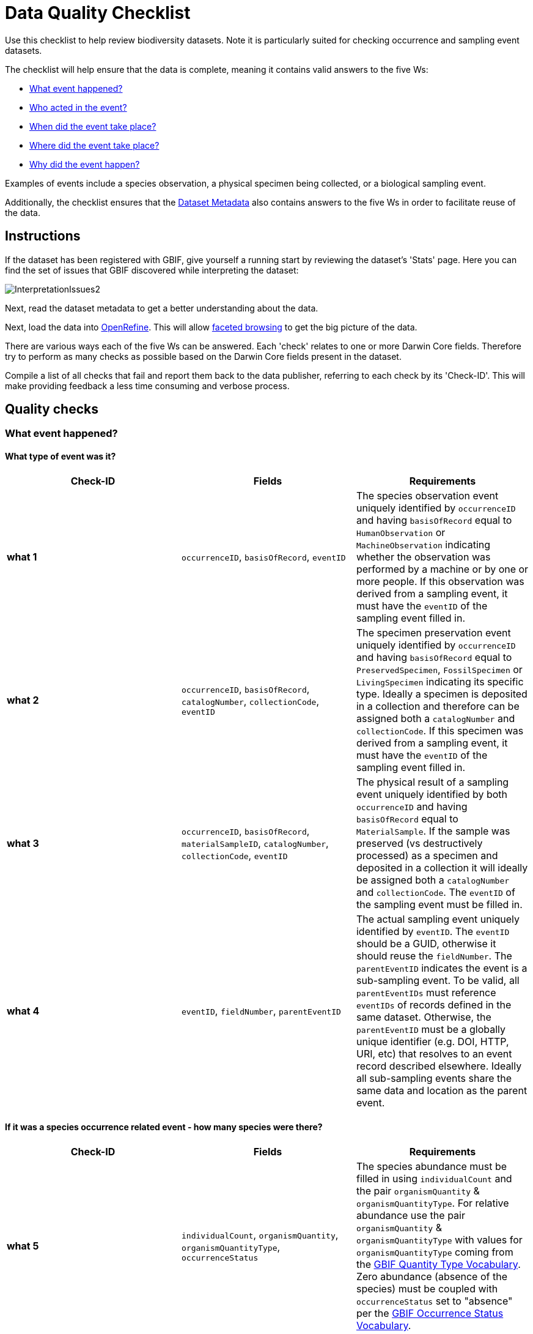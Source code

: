 = Data Quality Checklist

Use this checklist to help review biodiversity datasets. Note it is particularly suited for checking occurrence and sampling event datasets.

The checklist will help ensure that the data is complete, meaning it contains valid answers to the five Ws:

* <<What event happened?>>
* <<Who acted in the event?>>
* <<When did the event take place?>>
* <<Where did the event take place?>>
* <<Why did the event happen?>>

Examples of events include a species observation, a physical specimen being collected, or a biological sampling event.

Additionally, the checklist ensures that the <<Dataset Metadata>> also contains answers to the five Ws in order to facilitate reuse of the data.

== Instructions

If the dataset has been registered with GBIF, give yourself a running start by reviewing the dataset's 'Stats' page. Here you can find the set of issues that GBIF discovered while interpreting the dataset:

image::ipt2/InterpretationIssues2.png[]

Next, read the dataset metadata to get a better understanding about the data.

Next, load the data into http://openrefine.org/[OpenRefine]. This will allow https://github.com/OpenRefine/OpenRefine/wiki/Faceting[faceted browsing] to get the big picture of the data.

There are various ways each of the five Ws can be answered. Each 'check' relates to one or more Darwin Core fields. Therefore try to perform as many checks as possible based on the Darwin Core fields present in the dataset.

Compile a list of all checks that fail and report them back to the data publisher, referring to each check by its 'Check-ID'. This will make providing feedback a less time consuming and verbose process.

== Quality checks

=== What event happened?

==== What type of event was it?

|===
| Check-ID | Fields | Requirements

| *what 1* | `occurrenceID`, `basisOfRecord`, `eventID`  | The species observation event uniquely identified by `occurrenceID` and having `basisOfRecord` equal to `HumanObservation` or `MachineObservation` indicating whether the observation was performed by a machine or by one or more people. If this observation was derived from a sampling event, it must have the `eventID` of the sampling event filled in.
| *what 2* | `occurrenceID`, `basisOfRecord`, `catalogNumber`, `collectionCode`, `eventID`  | The specimen preservation event uniquely identified by `occurrenceID` and having `basisOfRecord` equal to `PreservedSpecimen`, `FossilSpecimen` or `LivingSpecimen` indicating its specific type. Ideally a specimen is deposited in a collection and therefore can be assigned both a `catalogNumber` and `collectionCode`.  If this specimen was derived from a sampling event, it must have the `eventID` of the sampling event filled in.
| *what 3* | `occurrenceID`, `basisOfRecord`, `materialSampleID`, `catalogNumber`, `collectionCode`, `eventID`  | The physical result of a sampling event uniquely identified by both `occurrenceID` and having `basisOfRecord` equal to `MaterialSample`. If the sample was preserved (vs destructively processed) as a specimen and deposited in a collection it will ideally be assigned both a `catalogNumber` and `collectionCode`. The `eventID` of the sampling event must be filled in.
| *what 4* | `eventID`, `fieldNumber`, `parentEventID`   | The actual sampling event uniquely identified by `eventID`. The `eventID` should be a GUID, otherwise it should reuse the `fieldNumber`. The `parentEventID` indicates the event is a sub-sampling event. To be valid, all `parentEventIDs` must reference `eventIDs` of records defined in the same dataset. Otherwise, the `parentEventID` must be a globally unique identifier (e.g. DOI, HTTP, URI, etc) that resolves to an event record described elsewhere. Ideally all sub-sampling events share the same data and location as the parent event.
|===

==== If it was a species occurrence related event - how many species were there?

|===
| Check-ID | Fields | Requirements

| *what 5* | `individualCount`, `organismQuantity`, `organismQuantityType`, `occurrenceStatus` | The species abundance must be filled in using `individualCount` and the pair `organismQuantity` & `organismQuantityType`. For relative abundance use the pair `organismQuantity` & `organismQuantityType` with values for `organismQuantityType` coming from the http://rs.gbif.org/vocabulary/gbif/quantity_type_2015-07-10.xml[GBIF Quantity Type Vocabulary]. Zero abundance (absence of the species) must be coupled with `occurrenceStatus` set to "absence" per the http://rs.gbif.org/vocabulary/gbif/occurrence_status.xml[GBIF Occurrence Status Vocabulary].
|===

==== If it was a species occurrence related event - what species was it?

|===
| Check-ID | Fields | Requirements

| *what 6* | `scientificName`, `taxonRank`, `kingdom`, `phylum`, `class`, `order`, `family`, `genus`, `subgenus` | The full scientific name with authorship and date information if known must be entered in `scientificName`. To prevent ambiguity, the `taxonRank` of the scientific name should be supplied as per the http://rs.gbif.org/vocabulary/gbif/rank_2015-04-24.xml[GBIF Taxonomic Rank Vocabulary]. Also to prevent ambiguity, as much higher taxonomy as possible should be filled in: `kingdom`, `phylum`, `class`, `order`, `family`, `genus`.
| *what 7* | `taxonID`, `nameAccordingTo`, `nameAccordingToID` | The identifier for the Taxon assigned to the subject. If the Taxon is defined according to a well known source, it is recommended filling in `nameAccordingTo` with the name of the source and `nameAccordingToID` with the identifier for the Taxon assigned as per the source (same as `taxonID`).
|===

==== Case 1: Species observation from a camera trap

|===
| Field | Value | Constraint

| `occurrenceID` | "HAMAARAG:T0_L_049:6199" | Must be a GUID or an identifier that is near globally unique. Integer identifiers are not allowed.
| `basisOfRecord` | "MachineObservation" | Must match http://rs.gbif.org/vocabulary/dwc/basis_of_record.xml[Darwin Core Type Vocabulary]
| `individualCount` | 1 | Must be an integer, 0 or greater
| `organismQuantity` | 1 | Must pair with `organismQuantityType`
| `organismQuantityType` | "individuals" | Must match http://rs.gbif.org/vocabulary/gbif/quantity_type_2015-07-10.xml[GBIF Quantity Type Vocabulary]
| `occurrenceStatus` | "present" | Must match http://rs.gbif.org/vocabulary/gbif/occurrence_status.xml[GBIF Occurrence Status Vocabulary]
| `scientificName` | "Canis aureus Linnaeus, 1758" | Must be the full scientific name, with authorship and date information if known.
| `taxonRank` | "species" | Must match http://rs.gbif.org/vocabulary/gbif/rank_2015-04-24.xml[GBIF Taxon Rank Vocabulary]
| `kingdom` | "Animalia" | Must be the full scientific name of the kingdom in which the taxon is classified.
| `phylum` | "Chordata" | Must be the full scientific name of the phylum or division in which the taxon is classified.
| `class` | "Mammalia" | Must be the full scientific name of the class in which the taxon is classified.
| `order` | "Carnivora" | Must be the full scientific name of the order in which the taxon is classified.
| `family` | "Canidae" | Must be the full scientific name of the family in which the taxon is classified.
| `genus` | "Canis Linnaeus, 1758" | Must be the full scientific name of the genus in which the taxon is classified.
| `taxonID` | http://www.gbif.org/species/5219219 | Must be a GUID or an identifier related to the source
| `nameAccordingTo` | "GBIF Backbone Taxonomy, May 2016" | Must be reference including date
| `nameAccordingToID` | "http://www.gbif.org/dataset/d7dddbf4-2cf0-4f39-9b2a-bb099caae36c" | Must be a GUID or an identifier for the source
|===

=== Who acted in the event?

|===
| Check-ID | Fields | Requirements

| *who 1* | `recordedBy` | The full names of each person acting in the event (e.g. collecting, observing, etc) should be entered in `recordedBy` using the vertical bar as a separator. Note there is a separate field for capturing the person(s) making the identification (see below).
| *who 2* | `institutionCode`, `ownerInstitutionCode` | A name or acronym of the institution acting in the event may be entered in `institutionCode` and `ownerInstitutionCode`. These can be different hence `institutionCode` can have physical custody of a specimen and `ownerInstitutionCode` can have legal ownership of the specimen.
| *who 3* | `identifiedBy` | The full names of each person, group, or organization responsible for assigning the Taxon to the subject should be entered in `identifiedBy` using the vertical bar as a separator.
|===

==== Case 1: Two different people collecting and identifying a specimen

|===
| Field | Value | Constraint

| `recordedBy` | "Ole Karsholt" | Must be one or more persons' names
| `institutionCode` | "ZMUC" | Must be an acronym or name of an institution
| `ownerInstitutionCode` | "ZMUC" | Must be an acronym or name of an institution
| `identifiedBy` | "Jan Pedersen" | Must be names of one or more persons, groups or organizations
|===

=== When did the event take place?

|===
| Check-ID | Fields | Requirements

| *when 1* | `eventDate` | The date, date-time, date range, or date-time range during which the Event occurred should be entered in `eventDate` in https://en.wikipedia.org/wiki/ISO_8601[ISO 8601] format. Partial dates can be provided if they have at least a year and month, e.g. "2007-03".
| *when 2* | `verbatimEventDate` | If the original value has to be converted into https://en.wikipedia.org/wiki/ISO_8601[ISO 8601] `verbatimEventDate` should be filled in with the original value.
| *when 3* | `eventTime`, `year`, `month`, `day`, `startDayOfYear` | Although it appears redundant, it is recommended trying to fill in `year`, `month`, `day`, `eventTime` and `startDayOfYear` for single dates/date-times. If the start date resolution is specific to the day fill in `startDayOfYear`.
| *when 4* | `eventTime`, `year`, `month`, `day`, `startDayOfYear`, `endDayOfYear` | Although it appears redundant, it is recommended trying to fill in `eventTime`, `year`, `month`, `day`, `startDayOfYear` and `endDayOfYear` for date ranges as completely as possible. If there is a date range spanning days, `day` is left blank. If there is a date range spanning months, `month` is left blank. If there is a date range spanning years, `year` is left blank. If the start date resolution is specific to the day fill in `startDayOfYear`. If the end date resolution is specific to the day fill in `endDayOfYear`.
| *when 5* | `eventRemarks` | If no `eventDate` can be filled in, an explanation should be provided in `eventRemarks`
|===

==== Case 1: Single date

|===
| Field | Value | Constraint

| `eventDate` | 2007-03-20 | Must be in https://en.wikipedia.org/wiki/ISO_8601[ISO 8601] format
| `year` | 2007 | Must be four-digit year
| `month` | 3 | Must be between 1-12
| `day` | 20 | Must be between 1-31
| `startDayOfYear` | 79 | Must be between 1-366
| `verbatimEventDate` | "Mar 20, 07" | Original date or date description
|===

==== Case 2: Date-time range spanning days

|===
| Field | Value

| `eventDate` | 2007-03-20T00:00:00Z/2007-03-27T06:00:00Z
| `eventTime` | 00:00:00Z/06:00:00Z
| `year` | 2007
| `month` | 3
| `day` |
| `startDayOfYear` | 79
| `endDayOfYear` | 86
| `verbatimEventDate` | "The third week in March 07, for 6 hours starting at midnight."
|===

==== Case 3: Partial date

|===
| Field | Value

| `eventDate` | 2007-03
| `year` | 2007
| `month` | 3
| `day` |
| `eventRemarks` | "Exact collection day was never recorded"
|===

==== Case 4: Missing date

|===
| Field | Value

| `eventRemarks` | "Event date was not found in legacy data"
|===

=== Where did the event take place?

|===
| Check-ID | Fields | Requirements

| *where 1* | `decimalLatitude`, `decimalLongitude`, `geodeticDatum` | The point location coordinates should be entered in decimal degrees in `decimalLatitude` and `decimalLongitude`. The spatial reference system upon which the coordinates are based must be entered in `geodeticDatum` using the EPSG code if known, e.g. "EPSG:4326". Otherwise use a controlled vocabulary for the name or code of the `geodeticDatum` if known, e.g. "WGS84". If none of these is known, use the value "unknown".
| *where 2* |`footprintWKT`, `footprintSRS` | To provide a specific shape location enter a well-Known Text (WKT) representation of the shape in `footprintWKT`. The corresponding spatial reference system upon which the shape is based must be entered in `footprintSRS` using the EPSG code, e.g. "EPSG:4326".
| *where 3* |`coordinateUncertaintyInMeters`, `dataGeneralizations` | `coordinateUncertaintyInMeters` should express the uncertainty in meters of the GPS reading. For large uncertainties (more than 1000 meters) check `dataGeneralizations` to see if the location was generalized on purpose, e.g. to protect sensitive species.
| *where 4* |`verbatimCoordinates`, `verbatimLatitude`, `verbatimLongitude`, `verbatimCoordinateSystem`, `verbatimSRS` | If the original point location coordinates had to be converted from another coordinate system such as 'degrees minutes seconds' `verbatimCoordinates`, `verbatimLatitude`, `verbatimLongitude`, `verbatimCoordinateSystem`, `verbatimSRS` should be filled in with the original coordinates of the Location.
| *where 5* | `dataGeneralizations` | If actions were taken to make the point location less specific than in its original form or the coordinateUncertaintyInMeters is very high, an explanation should be provided in `dataGeneralizations`.
| *where 6* |`informationWitheld` | If the point location should exist, but has not been entered, an explanation should be provided in `informationWitheld`.
| *where 7* | `georeferenceRemarks` | If the point location does not exist, or the point location is calculated from the center of a grid cell (versus from GPS reading) an explanation should be provided in `georeferenceRemarks`.
| *where 8* | `continent`, `waterBody`, `islandGroup`, `island`, `country`, `countryCode`, `stateProvince`, `county`, `municipality`, `locality`, `locationRemarks` | As much supplementary information as possible about the location should also be provided. If no `country` and `countryCode` can be provided then an explanation as to why should be entered in `locationRemarks`
|===

==== Case 1: Point location converted from degrees minutes seconds to decimal degrees

|===
| Field | Value | Constraint

| `decimalLatitude` | 42.4566 | Must be between -90 and 90, inclusive
| `decimalLongitude` | -76.45442 | Must be between -180 and 180, inclusive
| `geodeticDatum` | "EPSG:4326" | Ideally an http://spatialreference.org/ref/epsg/wgs-84/[EPSG code] or from a controlled vocabulary otherwise "unknown"
| `coordinateUncertaintyInMeters` | 500 | Zero is NOT a valid value
| `verbatimCoordinates` | 42° 27' 23.76", -76° 27' 15.91" |
| `verbatimLatitude` | 42° 27' 23.76" |
| `verbatimLongitude` | -76° 27' 15.91" |
| `verbatimCoordinateSystem` | "degrees minutes seconds" |
| `continent` | "North America" | Must be preferred English name according to http://www.getty.edu/research/tools/vocabularies/tgn/[Getty Thesauraus of Georgraphic Names]
| `country` | "United States" | Must be preferred English name according to http://www.getty.edu/research/tools/vocabularies/tgn/[Getty Thesauraus of Georgraphic Names]
| `countryCode` | "US" | Must be https://en.wikipedia.org/wiki/ISO_3166-1_alpha-2[ISO 3166-1-alpha-2 country code]
| `stateProvince` | "New York" |
| `county` | "Tomkins County" |
| `locality` | "Ithaca, Forest Home, CU Rifle Range" | Must be a specific description of the place
|===

==== Case 2: Point location that was generalized

|===
| Field | Value

| `decimalLatitude` | 42.44
| `decimalLongitude` | -76.33
| `geodeticDatum` | "EPSG:4326"
| `coordinateUncertaintyInMeters` | 5000
| `dataGeneralizations` | "Point location obscured by a factor of 5000m"
|===

==== Case 3: Point location exists but not provided

|===
| Field | Value

| `informationWitheld` | "Point location hidden to protect sensitive species. Available upon request."
|===

==== Case 4: Point location does not exist

|===
| Field | Value

| `dataGeneralizations` | "Point location was not found in legacy data"
|===

=== Why did the event happen?

|===
| Check-ID | Fields | Requirements

| *why 1* | `samplingProtocol`, `sampleSizeValue`, `sampleSizeUnit`, `samplingEffort`, `eventRemarks` | The name of the method or sampling protocol used to create the event should be entered in `samplingProtocol`. A URL referencing the description is preferred over lengthy method descriptions. A sampling protocol must define its area, duration, etc using the pair `sampleSizeValue` & `sampleSizeUnit`, with values for `sampleSizeUnit` coming from the http://rs.gbif.org/vocabulary/gbif/unit_of_measurement_2015-07-10.xml[Unit of Measurement Vocabulary]. More generic descriptions of the effort or duration of the sampling event can be entered in `samplingEffort`. If information about the area or duration is missing, `eventRemarks` must provide an explanation why.
|===

==== Case 1: Because of a butterfly monitoring scheme

|===
| Field | Value | Constraint

| `samplingProtocol` | "Pollard walks" | Must be a short name or URL referencing a method or sampling protocol
| `sampleSizeValue` | 250 | Must pair with `sampleSizeUnit`
| `sampleSizeUnit` | "square_metre" | Must match http://rs.gbif.org/vocabulary/gbif/unit_of_measurement_2015-07-10.xml[Unit of Measurement Vocabulary]
| `samplingEffort` | "Average of 30 Minutes walk along transect" | Can be a free-text description
| `eventRemarks` | "No occurrences of Lepidoptera recorded for entire transect" | Can be a free-text description
|===

== Dataset Metadata

The dataset metadata should contain enough information to facilitate reuse of the data while preventing misinterpretation. Publishers should also provide evidence of the rigor that went into producing the data while acknowledging its various contributors and funders. Ultimately this may lead to new sources of collaboration and funding.

|===
| Field | Requirements | Examples

| `Title` | is a concise name that describes the contents of the dataset and that distinguishes it from others| _"Reef Life Survey: Global reef fish dataset"_, _"Insects from light trap (1992–2009), rooftop Zoological Museum, Copenhagen"_
| `Description` | is a short paragraph (abstract) describing the content of the dataset. | _"This dataset contains records of bony fishes and elasmobranchs collected by Reef Life Survey (RLS) divers along 50 m transects on shallow rocky and coral reefs, worldwide. Abundance information is available for all records found within quantitative survey limits (50 x 5 m swathes during a single swim either side of the transect line, each distinguished as a Block), and out-of-survey records are identified as presence-only (Method 0)."_
| `Publishing Organisation` | the organization responsible for publishing (producing, releasing, holding) this resource. | _"Reef Life Survey"_
| `License` | must be one of ﻿three machine-readable options (CC0 1.0, CC-BY 4.0 or CC-BY-NC 4.0), which provide a standardized way to define appropriate uses of the dataset. | _"This work is licensed under a http://creativecommons.org/licenses/by/4.0/legalcode[Creative Commons Attribution (CC-BY) 4.0 License]."_
| `Creator(s)` | the people and organizations who created the dataset, in priority order. Use of a personnel identifier such as an ORCID or ResearcherID is highly recommended. | _"John Smith, jsmith@gbif.org, http://orcid.org/0000-0002-1825-0097"_
| `Metadata Provider(s)` | the people and organizations who wrote the dataset metadata, in priority order. Use of a personnel identifier such as an ORCID or ResearcherID is highly recommended. | _"John Smith, jsmith@gbif.org, http://orcid.org/0000-0002-1825-0097"_
| `Contact(s)` | the people and organizations who should be contacted for more information about the resource or to whom putative problems with the dataset should be addressed. Use of a personnel identifier such as an ORCID or ResearcherID is highly recommended. | _"John Smith, jsmith@gbif.org, http://orcid.org/0000-0002-1825-0097"_
| `Project Identifier` | is a GUID or other identifier that is near globally unique. _Note this is required for BID projects._ | _"BID-AF2015-0134-REG"_
| `Sampling Methods` | information about the sampling methodology used in creating the dataset, similar to the methods section of a journal article. _Note this is required for sampling event datasets._ | _See http://ipt.ala.org.au/resource?r=global#methods[here]_
| `Citation` | how the dataset should be cited. Use of the https://github.com/gbif/ipt/wiki/IPT2Citation.wiki[IPT Citation Format] (based on DataCite's preferred citation format and that satisfies the https://www.force11.org/datacitation[Joint Declaration of Data Citation Principles]) is highly recommended. | _"Edgar G J, Stuart-Smith R D (2014): Reef Life Survey: Global reef fish dataset. v2.0. Reef Life Survey. Dataset/Samplingevent. http://doi.org/10.15468/qjgwba"_
|===
